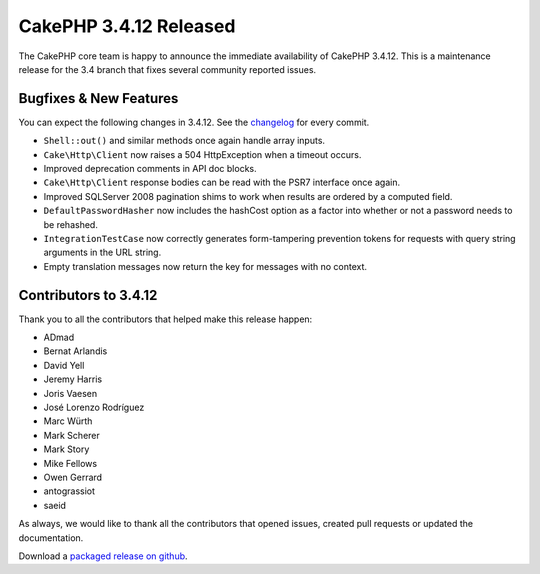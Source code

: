 CakePHP 3.4.12 Released
=======================

The CakePHP core team is happy to announce the immediate availability of CakePHP
3.4.12. This is a maintenance release for the 3.4 branch that fixes several
community reported issues.

Bugfixes & New Features
-----------------------

You can expect the following changes in 3.4.12. See the `changelog
<https://github.com/cakephp/cakephp/compare/3.4.11...3.4.12>`_ for every commit.

* ``Shell::out()`` and similar methods once again handle array inputs.
* ``Cake\Http\Client`` now raises a 504 HttpException when a timeout occurs.
* Improved deprecation comments in API doc blocks.
* ``Cake\Http\Client`` response bodies can be read with the PSR7 interface once
  again.
* Improved SQLServer 2008 pagination shims to work when results are ordered by
  a computed field.
* ``DefaultPasswordHasher`` now includes the hashCost option as a factor into
  whether or not a password needs to be rehashed.
* ``IntegrationTestCase`` now correctly generates form-tampering prevention
  tokens for requests with query string arguments in the URL string.
* Empty translation messages now return the key for messages with no context.

Contributors to 3.4.12
----------------------

Thank you to all the contributors that helped make this release happen:

* ADmad
* Bernat Arlandis
* David Yell
* Jeremy Harris
* Joris Vaesen
* José Lorenzo Rodríguez
* Marc Würth
* Mark Scherer
* Mark Story
* Mike Fellows
* Owen Gerrard
* antograssiot
* saeid

As always, we would like to thank all the contributors that opened issues,
created pull requests or updated the documentation.

Download a `packaged release on github
<https://github.com/cakephp/cakephp/releases>`_.

.. author:: markstory
.. categories:: release, news
.. tags:: release, news

